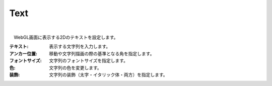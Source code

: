 .. index:: Text（プロパティ）

####################################
Text
####################################



.. image:: ../img/prop_text_1.png
    :align: center

|

　WebGL画面に表示する2Dのテキストを設定します。



:テキスト:
    表示する文字列を入力します。
:アンカー位置:
    移動や文字列描画の際の基準となる角を指定します。
:フォントサイズ:
    文字列のフォントサイズを指定します。
:色:
    文字列の色を変更します。
:装飾:
    文字列の装飾（太字・イタリック体・両方）を指定します。

